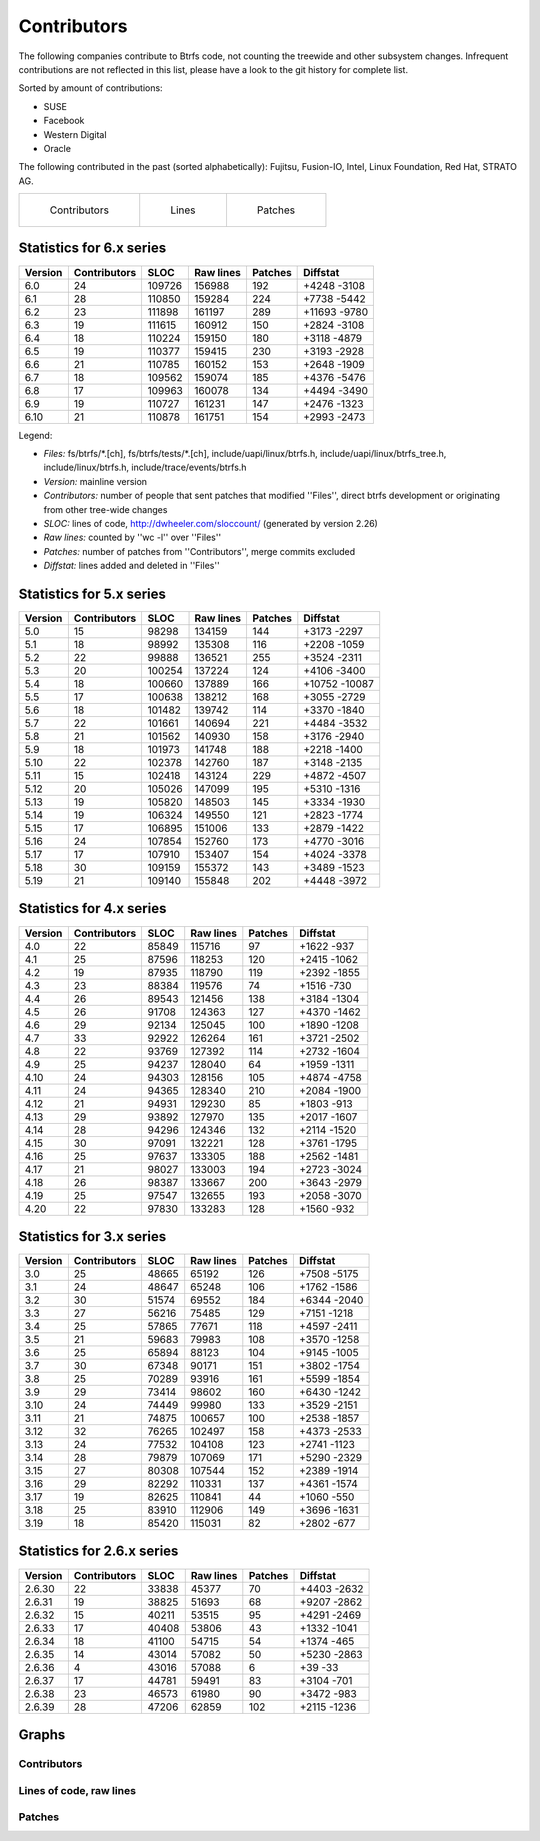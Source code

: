 Contributors
============

The following companies contribute to Btrfs code, not counting the treewide and
other subsystem changes. Infrequent contributions are not reflected in this
list, please have a look to the git history for complete list.

Sorted by amount of contributions:

* SUSE
* Facebook
* Western Digital
* Oracle

The following contributed in the past (sorted alphabetically):
Fujitsu, Fusion-IO, Intel, Linux Foundation, Red Hat, STRATO AG.

.. list-table::
   :header-rows: 0

   * - .. figure:: plot-contribs.svg
          :scale: 33%
          :alt: Contributors
          :target: `contributors-contribs`_

          Contributors
     - .. figure:: plot-sloc-lines.svg
          :scale: 33%
          :alt: Lines
          :target: `contributors-lines`_

          Lines
     - .. figure:: plot-patches.svg
          :scale: 33%
          :alt: Patches
          :target: `contributors-patches`_

          Patches

Statistics for 6.x series
-------------------------

.. csv-table::
   :header: "Version", "Contributors", "SLOC", "Raw lines", "Patches", "Diffstat"
   :align: left

    "6.0", "24", "109726", "156988", "192", "+4248 -3108"
    "6.1", "28", "110850", "159284", "224", "+7738 -5442"
    "6.2", "23", "111898", "161197", "289", "+11693 -9780"
    "6.3", "19", "111615", "160912", "150", "+2824 -3108"
    "6.4", "18", "110224", "159150", "180", "+3118 -4879"
    "6.5", "19", "110377", "159415", "230", "+3193 -2928"
    "6.6", "21", "110785", "160152", "153", "+2648 -1909"
    "6.7", "18", "109562", "159074", "185", "+4376 -5476"
    "6.8", "17", "109963", "160078", "134", "+4494 -3490"
    "6.9", "19", "110727", "161231", "147", "+2476 -1323"
    "6.10", "21", "110878", "161751", "154", "+2993 -2473"


Legend:

-  *Files:* fs/btrfs/\*.[ch], fs/btrfs/tests/\*.[ch], include/uapi/linux/btrfs.h, include/uapi/linux/btrfs_tree.h, include/linux/btrfs.h, include/trace/events/btrfs.h
-  *Version:* mainline version
-  *Contributors:* number of people that sent patches that modified ''Files'', direct btrfs development or originating from other tree-wide changes
-  *SLOC:* lines of code, http://dwheeler.com/sloccount/ (generated by version 2.26)
-  *Raw lines:* counted by ''wc -l'' over ''Files''
-  *Patches:* number of patches from ''Contributors'', merge commits excluded
-  *Diffstat:* lines added and deleted in ''Files''


Statistics for 5.x series
-------------------------

.. csv-table::
   :header: "Version", "Contributors", "SLOC", "Raw lines", "Patches", "Diffstat"
   :align: left

    "5.0", "15",  "98298", "134159", "144", "+3173 -2297"
    "5.1", "18",  "98992", "135308", "116", "+2208 -1059"
    "5.2", "22",  "99888", "136521", "255", "+3524 -2311"
    "5.3", "20", "100254", "137224", "124", "+4106 -3400"
    "5.4", "18", "100660", "137889", "166", "+10752 -10087"
    "5.5", "17", "100638", "138212", "168", "+3055 -2729"
    "5.6", "18", "101482", "139742", "114", "+3370 -1840"
    "5.7", "22", "101661", "140694", "221", "+4484 -3532"
    "5.8", "21", "101562", "140930", "158", "+3176 -2940"
    "5.9", "18", "101973", "141748", "188", "+2218 -1400"
   "5.10", "22", "102378", "142760", "187", "+3148 -2135"
   "5.11", "15", "102418", "143124", "229", "+4872 -4507"
   "5.12", "20", "105026", "147099", "195", "+5310 -1316"
   "5.13", "19", "105820", "148503", "145", "+3334 -1930"
   "5.14", "19", "106324", "149550", "121", "+2823 -1774"
   "5.15", "17", "106895", "151006", "133", "+2879 -1422"
   "5.16", "24", "107854", "152760", "173", "+4770 -3016"
   "5.17", "17", "107910", "153407", "154", "+4024 -3378"
   "5.18", "30", "109159", "155372", "143", "+3489 -1523"
   "5.19", "21", "109140", "155848", "202", "+4448 -3972"


Statistics for 4.x series
-------------------------

.. csv-table::
   :header: "Version", "Contributors", "SLOC", "Raw lines", "Patches", "Diffstat"
   :align: left

    "4.0", "22", "85849", "115716",  "97", "+1622 -937"
    "4.1", "25", "87596", "118253", "120", "+2415 -1062"
    "4.2", "19", "87935", "118790", "119", "+2392 -1855"
    "4.3", "23", "88384", "119576",  "74", "+1516 -730"
    "4.4", "26", "89543", "121456", "138", "+3184 -1304"
    "4.5", "26", "91708", "124363", "127", "+4370 -1462"
    "4.6", "29", "92134", "125045", "100", "+1890 -1208"
    "4.7", "33", "92922", "126264", "161", "+3721 -2502"
    "4.8", "22", "93769", "127392", "114", "+2732 -1604"
    "4.9", "25", "94237", "128040",  "64", "+1959 -1311"
   "4.10", "24", "94303", "128156", "105", "+4874 -4758"
   "4.11", "24", "94365", "128340", "210", "+2084 -1900"
   "4.12", "21", "94931", "129230",  "85", "+1803 -913"
   "4.13", "29", "93892", "127970", "135", "+2017 -1607"
   "4.14", "28", "94296", "124346", "132", "+2114 -1520"
   "4.15", "30", "97091", "132221", "128", "+3761 -1795"
   "4.16", "25", "97637", "133305", "188", "+2562 -1481"
   "4.17", "21", "98027", "133003", "194", "+2723 -3024"
   "4.18", "26", "98387", "133667", "200", "+3643 -2979"
   "4.19", "25", "97547", "132655", "193", "+2058 -3070"
   "4.20", "22", "97830", "133283", "128", "+1560 -932"


Statistics for 3.x series
-------------------------

.. csv-table::
   :header: "Version", "Contributors", "SLOC", "Raw lines", "Patches", "Diffstat"
   :align: left

    "3.0", "25", "48665",  "65192", "126", "+7508 -5175"
    "3.1", "24", "48647",  "65248", "106", "+1762 -1586"
    "3.2", "30", "51574",  "69552", "184", "+6344 -2040"
    "3.3", "27", "56216",  "75485", "129", "+7151 -1218"
    "3.4", "25", "57865",  "77671", "118", "+4597 -2411"
    "3.5", "21", "59683",  "79983", "108", "+3570 -1258"
    "3.6", "25", "65894",  "88123", "104", "+9145 -1005"
    "3.7", "30", "67348",  "90171", "151", "+3802 -1754"
    "3.8", "25", "70289",  "93916", "161", "+5599 -1854"
    "3.9", "29", "73414",  "98602", "160", "+6430 -1242"
   "3.10", "24", "74449",  "99980", "133", "+3529 -2151"
   "3.11", "21", "74875", "100657", "100", "+2538 -1857"
   "3.12", "32", "76265", "102497", "158", "+4373 -2533"
   "3.13", "24", "77532", "104108", "123", "+2741 -1123"
   "3.14", "28", "79879", "107069", "171", "+5290 -2329"
   "3.15", "27", "80308", "107544", "152", "+2389 -1914"
   "3.16", "29", "82292", "110331", "137", "+4361 -1574"
   "3.17", "19", "82625", "110841",  "44", "+1060 -550"
   "3.18", "25", "83910", "112906", "149", "+3696 -1631"
   "3.19", "18", "85420", "115031",  "82", "+2802 -677"


Statistics for 2.6.x series
---------------------------

.. csv-table::
   :header: "Version", "Contributors", "SLOC", "Raw lines", "Patches", "Diffstat"
   :align: left

   "2.6.30", "22", "33838", "45377",  "70", "+4403 -2632"
   "2.6.31", "19", "38825", "51693",  "68", "+9207 -2862"
   "2.6.32", "15", "40211", "53515",  "95", "+4291 -2469"
   "2.6.33", "17", "40408", "53806",  "43", "+1332 -1041"
   "2.6.34", "18", "41100", "54715",  "54", "+1374 -465"
   "2.6.35", "14", "43014", "57082",  "50", "+5230 -2863"
   "2.6.36",  "4", "43016", "57088",   "6", "+39 -33"
   "2.6.37", "17", "44781", "59491",  "83", "+3104 -701"
   "2.6.38", "23", "46573", "61980",  "90", "+3472 -983"
   "2.6.39", "28", "47206", "62859", "102", "+2115 -1236"

Graphs
------

.. _contributors-contribs:

Contributors
^^^^^^^^^^^^

.. image:: plot-contribs.svg

.. _contributors-lines:

Lines of code, raw lines
^^^^^^^^^^^^^^^^^^^^^^^^

.. image:: plot-sloc-lines.svg

.. _contributors-patches:

Patches
^^^^^^^

.. image:: plot-patches.svg
